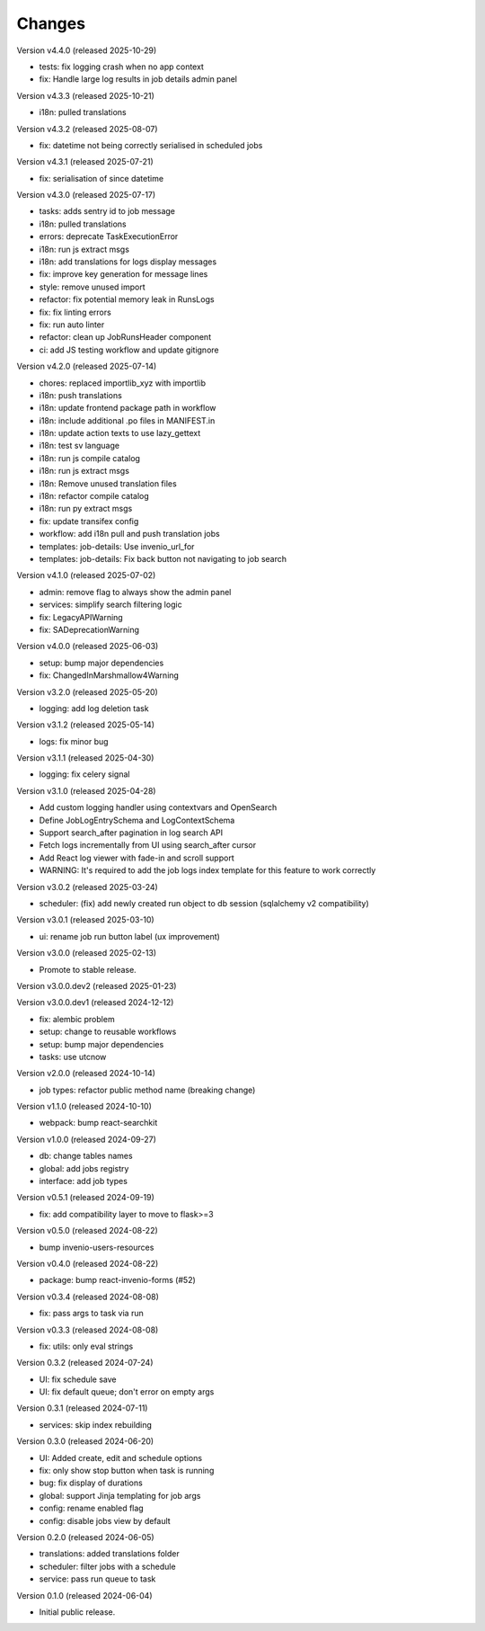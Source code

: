 ..
    Copyright (C) 2024 CERN.
    Copyright (C) 2024-2025 Graz University of Technology.
    Copyright (C) 2025 KTH Royal Institute of Technology.

    Invenio-Jobs is free software; you can redistribute it and/or modify it
    under the terms of the MIT License; see LICENSE file for more details.

Changes
=======

Version v4.4.0 (released 2025-10-29)

- tests: fix logging crash when no app context
- fix: Handle large log results in job details admin panel


Version v4.3.3 (released 2025-10-21)

- i18n: pulled translations

Version v4.3.2 (released 2025-08-07)

- fix: datetime not being correctly serialised in scheduled jobs

Version v4.3.1 (released 2025-07-21)

- fix: serialisation of since datetime

Version v4.3.0 (released 2025-07-17)

- tasks: adds sentry id to job message
- i18n: pulled translations
- errors: deprecate TaskExecutionError
- i18n: run js extract msgs
- i18n: add translations for logs display messages
- fix: improve key generation for message lines
- style: remove unused import
- refactor: fix potential memory leak in RunsLogs
- fix: fix linting errors
- fix: run auto linter
- refactor: clean up JobRunsHeader component
- ci: add JS testing workflow and update gitignore

Version v4.2.0 (released 2025-07-14)

- chores: replaced importlib_xyz with importlib
- i18n: push translations
- i18n: update frontend package path in workflow
- i18n: include additional .po files in MANIFEST.in
- i18n: update action texts to use lazy_gettext
- i18n: test sv language
- i18n: run js compile catalog
- i18n: run js extract msgs
- i18n: Remove unused translation files
- i18n: refactor compile catalog
- i18n: run py extract msgs
- fix: update transifex config
- workflow: add i18n pull and push translation jobs
- templates: job-details: Use invenio_url_for
- templates: job-details: Fix back button not navigating to job search

Version v4.1.0 (released 2025-07-02)

- admin: remove flag to always show the admin panel
- services: simplify search filtering logic
- fix: LegacyAPIWarning
- fix: SADeprecationWarning

Version v4.0.0 (released 2025-06-03)

- setup: bump major dependencies
- fix: ChangedInMarshmallow4Warning

Version v3.2.0 (released 2025-05-20)

- logging: add log deletion task

Version v3.1.2 (released 2025-05-14)

- logs: fix minor bug

Version v3.1.1 (released 2025-04-30)

- logging: fix celery signal

Version v3.1.0 (released 2025-04-28)

- Add custom logging handler using contextvars and OpenSearch
- Define JobLogEntrySchema and LogContextSchema
- Support search_after pagination in log search API
- Fetch logs incrementally from UI using search_after cursor
- Add React log viewer with fade-in and scroll support
- WARNING: It's required to add the job logs index template for this feature to work correctly

Version v3.0.2 (released 2025-03-24)

- scheduler: (fix) add newly created run object to db session (sqlalchemy v2 compatibility)

Version v3.0.1 (released 2025-03-10)

- ui: rename job run button label (ux improvement)

Version v3.0.0 (released 2025-02-13)

- Promote to stable release.

Version v3.0.0.dev2 (released 2025-01-23)

Version v3.0.0.dev1 (released 2024-12-12)

- fix: alembic problem
- setup: change to reusable workflows
- setup: bump major dependencies
- tasks: use utcnow

Version v2.0.0 (released 2024-10-14)

- job types: refactor public method name (breaking change)

Version v1.1.0 (released 2024-10-10)

- webpack: bump react-searchkit

Version v1.0.0 (released 2024-09-27)

- db: change tables names
- global: add jobs registry
- interface: add job types

Version v0.5.1 (released 2024-09-19)

- fix: add compatibility layer to move to flask>=3

Version v0.5.0 (released 2024-08-22)

- bump invenio-users-resources

Version v0.4.0 (released 2024-08-22)

- package: bump react-invenio-forms (#52)

Version v0.3.4 (released 2024-08-08)

- fix: pass args to task via run

Version v0.3.3 (released 2024-08-08)

- fix: utils: only eval strings

Version 0.3.2 (released 2024-07-24)

- UI: fix schedule save
- UI: fix default queue; don't error on empty args

Version 0.3.1 (released 2024-07-11)

- services: skip index rebuilding

Version 0.3.0 (released 2024-06-20)

- UI: Added create, edit and schedule options
- fix: only show stop button when task is running
- bug: fix display of durations
- global: support Jinja templating for job args
- config: rename enabled flag
- config: disable jobs view by default

Version 0.2.0 (released 2024-06-05)

- translations: added translations folder
- scheduler: filter jobs with a schedule
- service: pass run queue to task

Version 0.1.0 (released 2024-06-04)

- Initial public release.
